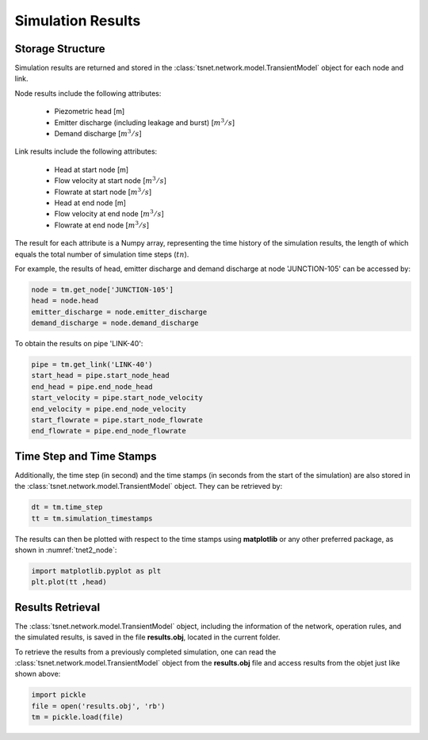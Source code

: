 ====================
Simulation Results
====================

Storage Structure
-----------------

Simulation results are returned and stored in the
:class:`tsnet.network.model.TransientModel` object for each node and link.

Node results include the following attributes:

    - Piezometric head [m]
    - Emitter discharge (including leakage and burst) [:math:`m^3/s`]
    - Demand discharge [:math:`m^3/s`]

Link results include the following attributes:

    - Head at start node [m]
    - Flow velocity at start node [:math:`m^3/s`]
    - Flowrate at start node [:math:`m^3/s`]
    - Head at end node [m]
    - Flow velocity at end node [:math:`m^3/s`]
    - Flowrate at end node [:math:`m^3/s`]


The result for each attribute is a Numpy array, representing the time
history of the simulation results, the length of
which equals the total number of simulation time steps (:math:`tn`).

For example, the results of head, emitter discharge and demand discharge
at node 'JUNCTION-105' can be accessed by:

.. code:: python

  node = tm.get_node['JUNCTION-105']
  head = node.head
  emitter_discharge = node.emitter_discharge
  demand_discharge = node.demand_discharge

To obtain the results on pipe 'LINK-40':

.. code:: python

  pipe = tm.get_link('LINK-40')
  start_head = pipe.start_node_head
  end_head = pipe.end_node_head
  start_velocity = pipe.start_node_velocity
  end_velocity = pipe.end_node_velocity
  start_flowrate = pipe.start_node_flowrate
  end_flowrate = pipe.end_node_flowrate


Time Step and Time Stamps
-------------------------

Additionally, the time step (in second) and the time stamps (in seconds
from the start of the simulation) are also stored in the
:class:`tsnet.network.model.TransientModel` object. They can be retrieved
by:

.. code:: python

    dt = tm.time_step
    tt = tm.simulation_timestamps

The results can then be plotted with respect to the time stamps using
**matplotlib** or any other preferred package, as shown in :numref:`tnet2_node`:

.. code:: python

    import matplotlib.pyplot as plt
    plt.plot(tt ,head)

.. _tnet2_node:
.. figure:: figures/tnet2_node.png
   :width: 600
   :alt: tnet2_node

Results Retrieval
------------------

The :class:`tsnet.network.model.TransientModel` object, including
the information of the network, operation rules, and the simulated results,
is saved in the file **results.obj**, located in the current folder.

To retrieve the results from a previously completed simulation, one can read
the :class:`tsnet.network.model.TransientModel` object from the
**results.obj** file and access results from the objet just like shown above:

.. code:: python

    import pickle
    file = open('results.obj', 'rb')
    tm = pickle.load(file)
